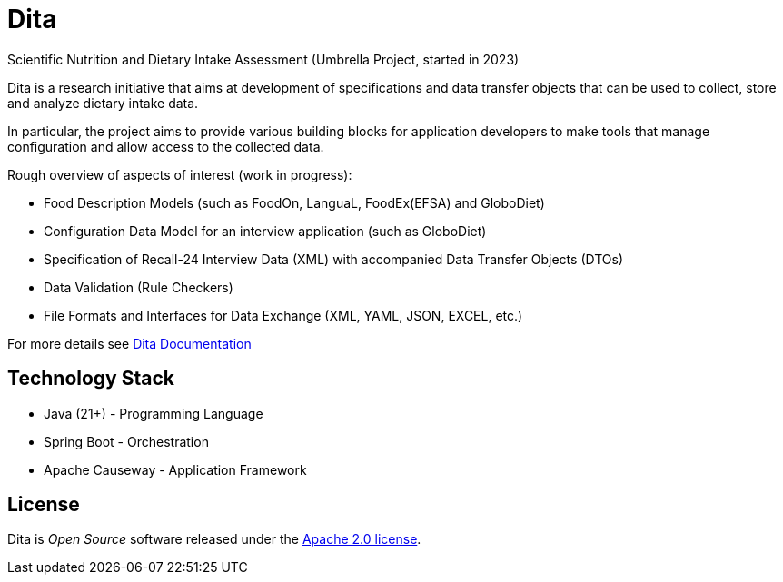 = Dita

Scientific Nutrition and Dietary Intake Assessment (Umbrella Project, started in 2023)

Dita is a research initiative that aims at development of specifications 
and data transfer objects that can be used to collect, store and analyze dietary intake data. 

In particular, the project aims to provide various building blocks
for application developers to make tools that manage configuration and allow access to the collected data.

Rough overview of aspects of interest (work in progress): 

* Food Description Models (such as FoodOn, LanguaL, FoodEx(EFSA) and GloboDiet)
* Configuration Data Model for an interview application (such as GloboDiet)
* Specification of Recall-24 Interview Data (XML) with accompanied Data Transfer Objects (DTOs)
* Data Validation (Rule Checkers)
* File Formats and Interfaces for Data Exchange (XML, YAML, JSON, EXCEL, etc.)

For more details see https://univie-nutrition.github.io/dita[Dita Documentation]

== Technology Stack

* Java (21+) - Programming Language
* Spring Boot - Orchestration
* Apache Causeway - Application Framework

== License
Dita is _Open Source_ software released under the https://www.apache.org/licenses/LICENSE-2.0.html[Apache 2.0 license].
  